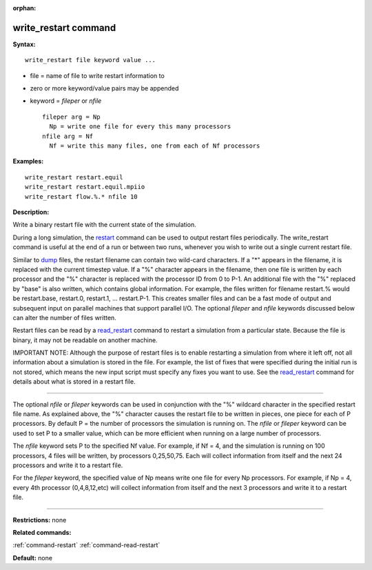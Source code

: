 :orphan:

.. _command-write-restart:

#####################
write_restart command
#####################

**Syntax:**

::

   write_restart file keyword value ... 

-  file = name of file to write restart information to
-  zero or more keyword/value pairs may be appended
-  keyword = *fileper* or *nfile*

   ::

        fileper arg = Np
          Np = write one file for every this many processors
        nfile arg = Nf
          Nf = write this many files, one from each of Nf processors 

**Examples:**

::

   write_restart restart.equil
   write_restart restart.equil.mpiio
   write_restart flow.%.* nfile 10 

**Description:**

Write a binary restart file with the current state of the simulation.

During a long simulation, the `restart <restart.html>`__ command can be
used to output restart files periodically. The write_restart command is
useful at the end of a run or between two runs, whenever you wish to
write out a single current restart file.

Similar to `dump <dump.html>`__ files, the restart filename can contain
two wild-card characters. If a "*" appears in the filename, it is
replaced with the current timestep value. If a "%" character appears in
the filename, then one file is written by each processor and the "%"
character is replaced with the processor ID from 0 to P-1. An additional
file with the "%" replaced by "base" is also written, which contains
global information. For example, the files written for filename
restart.% would be restart.base, restart.0, restart.1, ... restart.P-1.
This creates smaller files and can be a fast mode of output and
subsequent input on parallel machines that support parallel I/O. The
optional *fileper* and *nfile* keywords discussed below can alter the
number of files written.

Restart files can be read by a `read_restart <read_restart.html>`__
command to restart a simulation from a particular state. Because the
file is binary, it may not be readable on another machine.

IMPORTANT NOTE: Although the purpose of restart files is to enable
restarting a simulation from where it left off, not all information
about a simulation is stored in the file. For example, the list of fixes
that were specified during the initial run is not stored, which means
the new input script must specify any fixes you want to use. See the
`read_restart <read_restart.html>`__ command for details about what is
stored in a restart file.

--------------

The optional *nfile* or *fileper* keywords can be used in conjunction
with the "%" wildcard character in the specified restart file name. As
explained above, the "%" character causes the restart file to be written
in pieces, one piece for each of P processors. By default P = the number
of processors the simulation is running on. The *nfile* or *fileper*
keyword can be used to set P to a smaller value, which can be more
efficient when running on a large number of processors.

The *nfile* keyword sets P to the specified Nf value. For example, if Nf
= 4, and the simulation is running on 100 processors, 4 files will be
written, by processors 0,25,50,75. Each will collect information from
itself and the next 24 processors and write it to a restart file.

For the *fileper* keyword, the specified value of Np means write one
file for every Np processors. For example, if Np = 4, every 4th
processor (0,4,8,12,etc) will collect information from itself and the
next 3 processors and write it to a restart file.

--------------

**Restrictions:** none

**Related commands:**

:ref:`command-restart`
:ref:`command-read-restart`

**Default:** none
